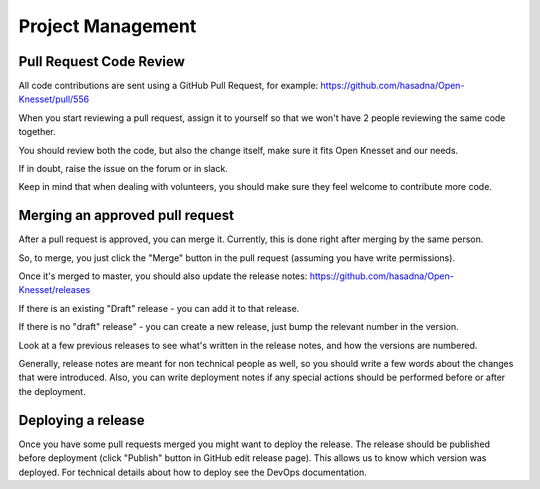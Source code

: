 ==================
Project Management
==================

Pull Request Code Review
------------------------

All code contributions are sent using a GitHub Pull Request, for example: https://github.com/hasadna/Open-Knesset/pull/556

When you start reviewing a pull request, assign it to yourself so that we won't have 2 people reviewing the same code together.

You should review both the code, but also the change itself, make sure it fits Open Knesset and our needs.

If in doubt, raise the issue on the forum or in slack.

Keep in mind that when dealing with volunteers, you should make sure they feel welcome to contribute more code.

Merging an approved pull request
--------------------------------

After a pull request is approved, you can merge it. Currently, this is done right after merging by the same person.

So, to merge, you just click the "Merge" button in the pull request (assuming you have write permissions).

Once it's merged to master, you should also update the release notes: https://github.com/hasadna/Open-Knesset/releases

If there is an existing "Draft" release - you can add it to that release.

If there is no "draft" release" - you can create a new release, just bump the relevant number in the version.

Look at a few previous releases to see what's written in the release notes, and how the versions are numbered.

Generally, release notes are meant for non technical people as well, so you should write a few words about the
changes that were introduced. Also, you can write deployment notes if any special actions should be performed
before or after the deployment.

Deploying a release
-------------------

Once you have some pull requests merged you might want to deploy the release. The release should be published before deployment (click "Publish" button in GitHub edit release page). This allows us to know which version was deployed. For technical details about how to deploy see the DevOps documentation.
